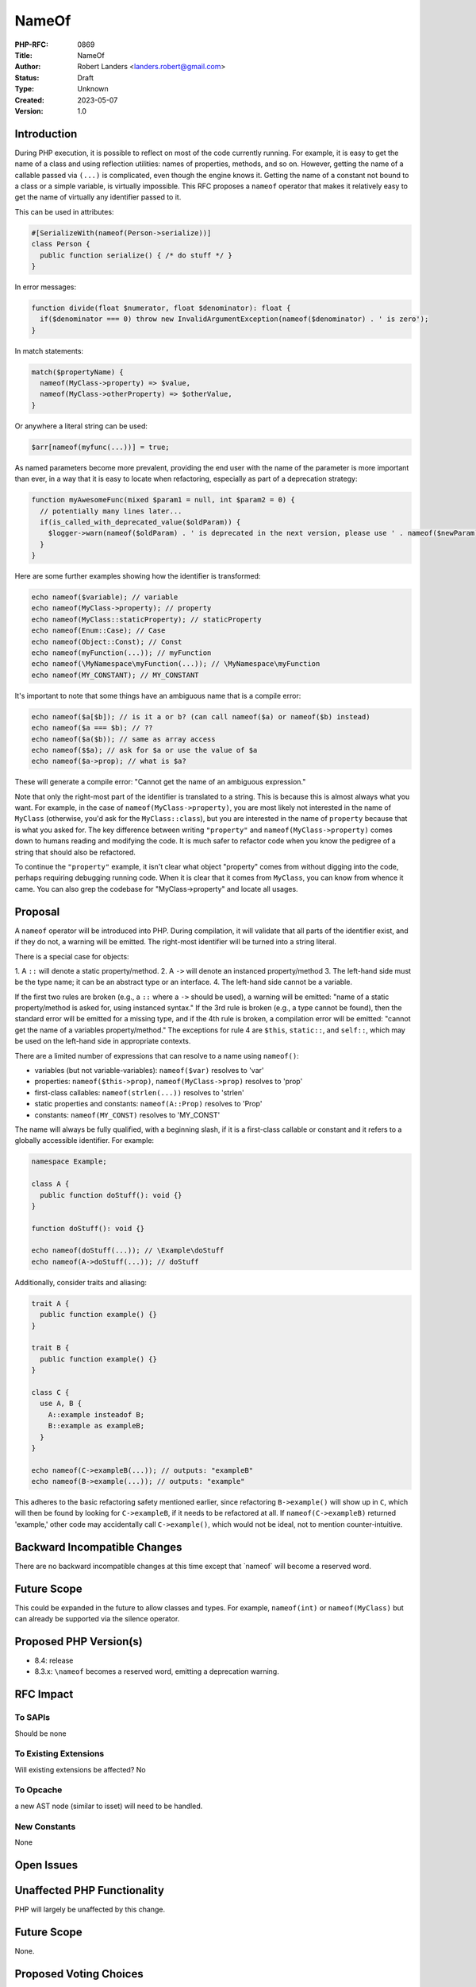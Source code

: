 NameOf
======

:PHP-RFC: 0869
:Title: NameOf
:Author: Robert Landers <landers.robert@gmail.com>
:Status: Draft
:Type: Unknown
:Created: 2023-05-07
:Version: 1.0

Introduction
------------

During PHP execution, it is possible to reflect on most of the code
currently running. For example, it is easy to get the name of a class
and using reflection utilities: names of properties, methods, and so on.
However, getting the name of a callable passed via ``(...)`` is
complicated, even though the engine knows it. Getting the name of a
constant not bound to a class or a simple variable, is virtually
impossible. This RFC proposes a ``nameof`` operator that makes it
relatively easy to get the name of virtually any identifier passed to
it.

This can be used in attributes:

.. code:: PHP

   #[SerializeWith(nameof(Person->serialize))]
   class Person {
     public function serialize() { /* do stuff */ }
   }

In error messages:

.. code:: PHP

   function divide(float $numerator, float $denominator): float {
     if($denominator === 0) throw new InvalidArgumentException(nameof($denominator) . ' is zero');
   }

In match statements:

.. code:: PHP

   match($propertyName) {
     nameof(MyClass->property) => $value,
     nameof(MyClass->otherProperty) => $otherValue,
   }

Or anywhere a literal string can be used:

.. code:: PHP

   $arr[nameof(myfunc(...))] = true;

As named parameters become more prevalent, providing the end user with
the name of the parameter is more important than ever, in a way that it
is easy to locate when refactoring, especially as part of a deprecation
strategy:

.. code:: PHP

   function myAwesomeFunc(mixed $param1 = null, int $param2 = 0) {
     // potentially many lines later...
     if(is_called_with_deprecated_value($oldParam)) {
       $logger->warn(nameof($oldParam) . ' is deprecated in the next version, please use ' . nameof($newParam);
     }
   }

Here are some further examples showing how the identifier is
transformed:

.. code:: PHP

   echo nameof($variable); // variable
   echo nameof(MyClass->property); // property
   echo nameof(MyClass::staticProperty); // staticProperty
   echo nameof(Enum::Case); // Case
   echo nameof(Object::Const); // Const
   echo nameof(myFunction(...)); // myFunction
   echo nameof(\MyNamespace\myFunction(...)); // \MyNamespace\myFunction
   echo nameof(MY_CONSTANT); // MY_CONSTANT

It's important to note that some things have an ambiguous name that is a
compile error:

.. code:: PHP

   echo nameof($a[$b]); // is it a or b? (can call nameof($a) or nameof($b) instead)
   echo nameof($a === $b); // ??
   echo nameof($a($b)); // same as array access
   echo nameof($$a); // ask for $a or use the value of $a
   echo nameof($a->prop); // what is $a?

These will generate a compile error: "Cannot get the name of an
ambiguous expression."

Note that only the right-most part of the identifier is translated to a
string. This is because this is almost always what you want. For
example, in the case of ``nameof(MyClass->property)``, you are most
likely not interested in the name of ``MyClass`` (otherwise, you'd ask
for the ``MyClass::class``), but you are interested in the name of
``property`` because that is what you asked for. The key difference
between writing ``"property"`` and ``nameof(MyClass->property)`` comes
down to humans reading and modifying the code. It is much safer to
refactor code when you know the pedigree of a string that should also be
refactored.

To continue the ``"property"`` example, it isn't clear what object
"property" comes from without digging into the code, perhaps requiring
debugging running code. When it is clear that it comes from ``MyClass``,
you can know from whence it came. You can also grep the codebase for
"MyClass->property" and locate all usages.

Proposal
--------

A ``nameof`` operator will be introduced into PHP. During compilation,
it will validate that all parts of the identifier exist, and if they do
not, a warning will be emitted. The right-most identifier will be turned
into a string literal.

There is a special case for objects:

1. A ``::`` will denote a static property/method. 2. A ``->`` will
denote an instanced property/method 3. The left-hand side must be the
type name; it can be an abstract type or an interface. 4. The left-hand
side cannot be a variable.

If the first two rules are broken (e.g., a ``::`` where a ``->`` should
be used), a warning will be emitted: "name of a static property/method
is asked for, using instanced syntax." If the 3rd rule is broken (e.g.,
a type cannot be found), then the standard error will be emitted for a
missing type, and if the 4th rule is broken, a compilation error will be
emitted: "cannot get the name of a variables property/method." The
exceptions for rule 4 are ``$this``, ``static::``, and ``self::``, which
may be used on the left-hand side in appropriate contexts.

There are a limited number of expressions that can resolve to a name
using ``nameof()``:

-  variables (but not variable-variables): ``nameof($var)`` resolves to
   'var'
-  properties: ``nameof($this->prop)``, ``nameof(MyClass->prop)``
   resolves to 'prop'
-  first-class callables: ``nameof(strlen(...))`` resolves to 'strlen'
-  static properties and constants: ``nameof(A::Prop)`` resolves to
   'Prop'
-  constants: ``nameof(MY_CONST)`` resolves to 'MY_CONST'

The name will always be fully qualified, with a beginning slash, if it
is a first-class callable or constant and it refers to a globally
accessible identifier. For example:

.. code:: PHP

   namespace Example;

   class A {
     public function doStuff(): void {}
   }

   function doStuff(): void {}

   echo nameof(doStuff(...)); // \Example\doStuff
   echo nameof(A->doStuff(...)); // doStuff

Additionally, consider traits and aliasing:

.. code:: PHP

   trait A {
     public function example() {}
   }

   trait B {
     public function example() {}
   }

   class C {
     use A, B {
       A::example insteadof B;
       B::example as exampleB;
     }
   }

   echo nameof(C->exampleB(...)); // outputs: "exampleB"
   echo nameof(B->example(...)); // outputs: "example"

This adheres to the basic refactoring safety mentioned earlier, since
refactoring ``B->example()`` will show up in ``C``, which will then be
found by looking for ``C->exampleB``, if it needs to be refactored at
all. If ``nameof(C->exampleB)`` returned 'example,' other code may
accidentally call ``C->example()``, which would not be ideal, not to
mention counter-intuitive.

Backward Incompatible Changes
-----------------------------

There are no backward incompatible changes at this time except that
\`nameof\` will become a reserved word.

Future Scope
------------

This could be expanded in the future to allow classes and types. For
example, ``nameof(int)`` or ``nameof(MyClass)`` but can already be
supported via the silence operator.

Proposed PHP Version(s)
-----------------------

-  8.4: release
-  8.3.x: ``\nameof`` becomes a reserved word, emitting a deprecation
   warning.

RFC Impact
----------

To SAPIs
~~~~~~~~

Should be none

To Existing Extensions
~~~~~~~~~~~~~~~~~~~~~~

Will existing extensions be affected? No

To Opcache
~~~~~~~~~~

a new AST node (similar to isset) will need to be handled.

New Constants
~~~~~~~~~~~~~

None

Open Issues
-----------

Unaffected PHP Functionality
----------------------------

PHP will largely be unaffected by this change.

.. _future-scope-1:

Future Scope
------------

None.

Proposed Voting Choices
-----------------------

This is a simple yes-or-no vote to include this feature. 2/3 majority
required to pass.

Patches and Tests
-----------------

experimental implementation:
https://github.com/php/php-src/pull/11172/files (to be updated)

Implementation
--------------

After the project is implemented, this section should contain

#. the version(s) it was merged into
#. a link to the git commit(s)
#. a link to the PHP manual entry for the feature
#. a link to the language specification section (if any)

References
----------

- internals discussion: https://externals.io/message/120256

Rejected Features
-----------------

Classes need not be supported by ``nameof()`` because there is already
an easy way to get the class via ``::class``. This would also be
ambiguous when a class name matches a constant name.

There were some suggestions to use ``::name`` instead of ``nameof``;
however, this introduces some ambiguity. Take, for example:

.. code:: PHP

   class A {
       public const name = 'bob';
   }

   function example(): A {
       return new A();
   }

   echo example()::name;
   echo A::name;

The author believes ``name`` is a rather popular name for variables and
would inevitably confuse things. In the example above, "bob" is output,
but it looks like we could be getting the name of ``example`` if we
don't look hard enough. Further, it prevents us from getting the names
of constants:

.. code:: PHP

   const A = 'billy';

   class A {
       public const name = 'bob';
   }

   echo A::name;

Are we getting the string "A" or "bob" in this example? As it is
currently, we would output "bob," and the author feels rather strongly
that this is correct. Thus, something like ``::name`` is rejected.

Additional Metadata
-------------------

:Original Authors: Robert Landers, landers.robert@gmail.com
:Original Status: Under Discussion
:Slug: nameof
:Wiki URL: https://wiki.php.net/rfc/nameof
